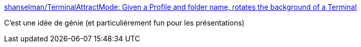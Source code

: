 :jbake-type: post
:jbake-status: published
:jbake-title: shanselman/TerminalAttractMode: Given a Profile and folder name, rotates the background of a Terminal
:jbake-tags: open-source,windows,terminal,background,gif,_mois_juin,_année_2019
:jbake-date: 2019-06-29
:jbake-depth: ../
:jbake-uri: shaarli/1561818592000.adoc
:jbake-source: https://nicolas-delsaux.hd.free.fr/Shaarli?searchterm=https%3A%2F%2Fgithub.com%2Fshanselman%2FTerminalAttractMode&searchtags=open-source+windows+terminal+background+gif+_mois_juin+_ann%C3%A9e_2019
:jbake-style: shaarli

https://github.com/shanselman/TerminalAttractMode[shanselman/TerminalAttractMode: Given a Profile and folder name, rotates the background of a Terminal]

C'est une idée de génie (et particulièrement fun pour les présentations)
